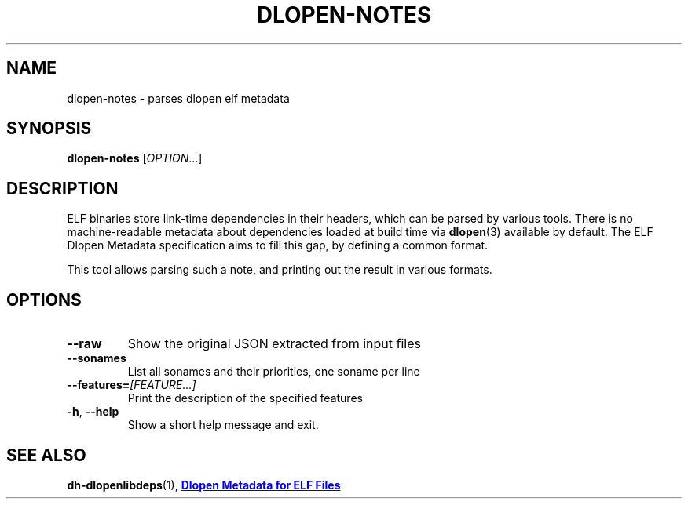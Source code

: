 .TH DLOPEN\-NOTES 1 "May 2024"
.SH NAME
dlopen\-notes \- parses dlopen elf metadata
.SH SYNOPSIS
.B dlopen\-notes
.RI [ OPTION ...]
.SH DESCRIPTION
ELF binaries store link-time dependencies in their headers, which can be parsed
by various tools. There is no machine-readable metadata about dependencies
loaded at build time via
.BR \%dlopen (3)
available by default. The ELF Dlopen Metadata specification aims to fill this
gap, by defining a common format.
.PP
This tool allows parsing such a note, and printing out the result in various
formats.
.SH OPTIONS
.TP
.BI \-\-raw
Show the original JSON extracted from input files
.TP
.BI \-\-sonames
List all sonames and their priorities, one soname per line
.TP
.BI \-\-features= [FEATURE...]
Print the description of the specified features
.TP
.BR \-h ", " \-\-help
Show a short help message and exit.
.SH SEE ALSO
.ad l
.nh
.BR dh\-dlopenlibdeps (1),
.UR https://systemd.io/ELF_DLOPEN_METADATA/
.B Dlopen Metadata for ELF Files
.UE
